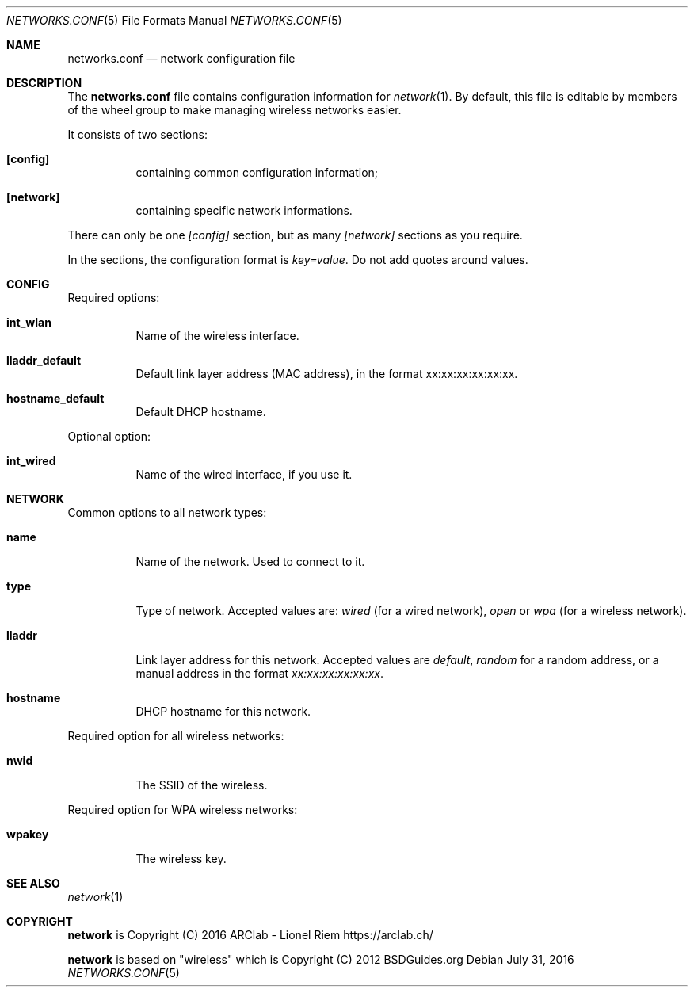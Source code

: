 .Dd $Mdocdate: July 31 2016 $
.Dt "NETWORKS.CONF" 5
.Os
.Sh NAME
.Nm networks.conf
.Nd network configuration file
.Sh DESCRIPTION
The
.Nm
file contains configuration information for
.Xr network 1 .
By default, this file is editable by members of the wheel group to make managing wireless networks easier.
.Pp
It consists of two sections:
.Bl -tag -width Ds
.It Ic [config]
containing common configuration information;
.It Ic [network]
containing specific network informations.
.El
.Pp
There can only be one
.Ar [config]
section, but as many
.Ar [network]
sections as you require.
.Pp
In the sections, the configuration format is
.Em key=value .
Do not add quotes around values.
.Sh CONFIG
Required options:
.Bl -tag -width Ds
.It Ic int_wlan
Name of the wireless interface.
.It Ic lladdr_default
Default link layer address (MAC address), in the format xx:xx:xx:xx:xx:xx.
.It Ic hostname_default
Default DHCP hostname.
.El
.Pp
Optional option:
.Bl -tag -width Ds
.It Ic int_wired
Name of the wired interface, if you use it.
.El
.Sh NETWORK
Common options to all network types:
.Bl -tag -width Ds
.It Ic name
Name of the network. Used to connect to it.
.It Ic type
Type of network. Accepted values are:
.Em wired
(for a wired network),
.Em open
or
.Em wpa
(for a wireless network).
.It Ic lladdr
Link layer address for this network. Accepted values are
.Em default ,
.Em random
for a random address, or a manual address in the format
.Em xx:xx:xx:xx:xx:xx .
.It Ic hostname
DHCP hostname for this network.
.El
.Pp
Required option for all wireless networks:
.Bl -tag -width Ds
.It Ic nwid
The SSID of the wireless.
.El
.Pp
Required option for WPA wireless networks:
.Bl -tag -width Ds
.It Ic wpakey
The wireless key.
.El
.Sh SEE ALSO
.Xr network 1
.Sh COPYRIGHT
.Ic network
is Copyright (C) 2016 ARClab \- Lionel Riem https://arclab.ch/
.Pp
.Ic network
is based on "wireless" which is Copyright (C) 2012 BSDGuides.org

